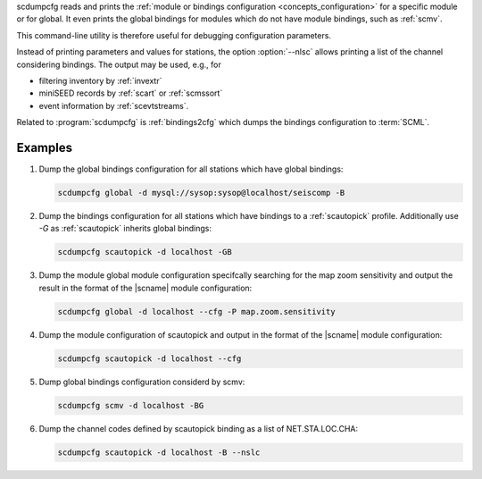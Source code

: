 scdumpcfg reads and prints the
:ref:`module or bindings configuration <concepts_configuration>`
for a specific module or for global. It even prints the global bindings for modules
which do not have module bindings, such as :ref:`scmv`.

This command-line utility is therefore useful for debugging configuration parameters.

Instead of printing parameters and values for stations, the option :option:`--nlsc`
allows printing a list of the channel considering bindings. The output may be
used, e.g., for

* filtering inventory by :ref:`invextr`
* miniSEED records by :ref:`scart` or :ref:`scmssort`
* event information by :ref:`scevtstreams`.

Related to :program:`scdumpcfg` is :ref:`bindings2cfg` which dumps the bindings
configuration to :term:`SCML`.


Examples
========

#. Dump the global bindings configuration for all stations which have global bindings:

   .. code-block:: sh

      scdumpcfg global -d mysql://sysop:sysop@localhost/seiscomp -B

#. Dump the bindings configuration for all stations which have bindings to a
   :ref:`scautopick` profile. Additionally use *-G* as :ref:`scautopick` inherits global
   bindings:

   .. code-block:: sh

      scdumpcfg scautopick -d localhost -GB

#. Dump the module global module configuration specifcally searching for the map
   zoom sensitivity and output the result in the format of the |scname| module
   configuration:

   .. code-block:: sh

      scdumpcfg global -d localhost --cfg -P map.zoom.sensitivity

#. Dump the module configuration of scautopick and output in the format of the
   |scname| module configuration:

   .. code-block:: sh

      scdumpcfg scautopick -d localhost --cfg

#. Dump global bindings configuration considerd by scmv:

   .. code-block:: sh

      scdumpcfg scmv -d localhost -BG

#. Dump the channel codes defined by scautopick binding as a list of NET.STA.LOC.CHA:

   .. code-block:: sh

      scdumpcfg scautopick -d localhost -B --nslc
